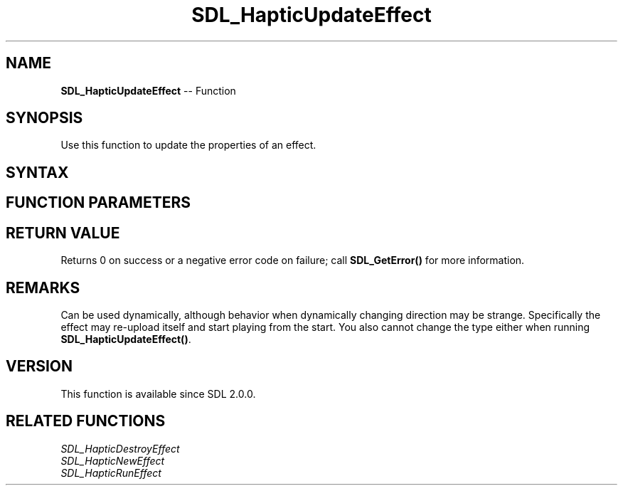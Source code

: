 .TH SDL_HapticUpdateEffect 3 "2018.10.07" "https://github.com/haxpor/sdl2-manpage" "SDL2"
.SH NAME
\fBSDL_HapticUpdateEffect\fR -- Function

.SH SYNOPSIS
Use this function to update the properties of an effect.

.SH SYNTAX
.TS
tab(:) allbox;
a.
T{
.nf
int SDL_HapticUpdateEffect(SDL_Haptic*          haptic,
                           int                  effect,
                           SDL_HapticEffect*    data)
.fi
T}
.TE

.SH FUNCTION PARAMETERS
.TS
tab(:) allbox;
ab l.
haptic:T{
the \fBSDL_Haptic\fR device that has the effect
T}
effect:T{
the identifier of the effect to update
T}
data:T{
an \fBSDL_HapticEffect\fR structure containing the new effect to properties to use
T}
.TE

.SH RETURN VALUE
Returns 0 on success or a negative error code on failure; call \fBSDL_GetError()\fR for more information.

.SH REMARKS
Can be used dynamically, although behavior when dynamically changing direction may be strange. Specifically the effect may re-upload itself and start playing from the start. You also cannot change the type either when running \fBSDL_HapticUpdateEffect()\fR.

.SH VERSION
This function is available since SDL 2.0.0.

.SH RELATED FUNCTIONS
\fISDL_HapticDestroyEffect\fR
.br
\fISDL_HapticNewEffect\fR
.br
\fISDL_HapticRunEffect\fR
